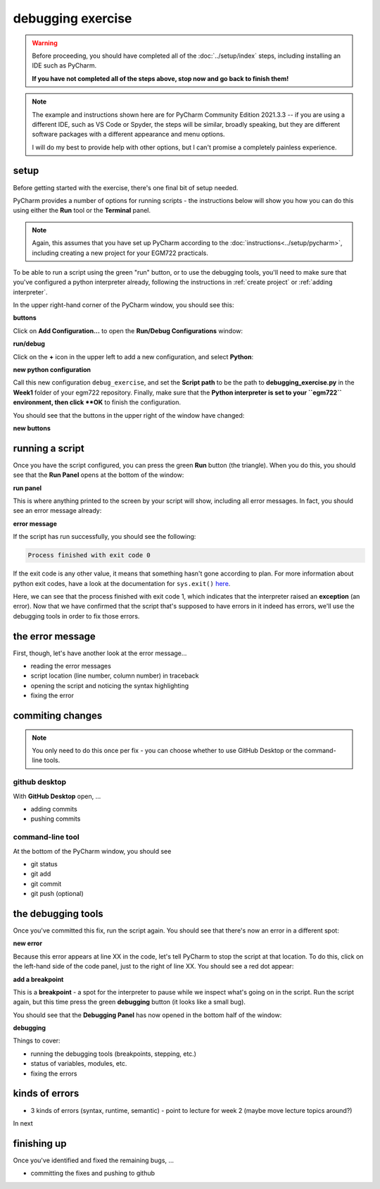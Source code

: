 debugging exercise
===================

.. warning::

    Before proceeding, you should have completed all of the :doc:`../setup/index` steps, including installing an IDE
    such as PyCharm.

    **If you have not completed all of the steps above, stop now and go back to finish them!**

.. note::

    The example and instructions shown here are for PyCharm Community Edition 2021.3.3 -- if you are using a
    different IDE, such as VS Code or Spyder, the steps will be similar, broadly speaking, but they are different
    software packages with a different appearance and menu options.

    I will do my best to provide help with other options, but I can't promise a completely painless experience.

setup
-------

Before getting started with the exercise, there's one final bit of setup needed.

PyCharm provides a number of options for running scripts - the instructions below will show you how you can do this
using either the **Run** tool or the **Terminal** panel.

.. note::

    Again, this assumes that you have set up PyCharm according to the :doc:`instructions<../setup/pycharm>`, including
    creating a new project for your EGM722 practicals.

To be able to run a script using the green "run" button, or to use the debugging tools, you'll need to make sure that
you've configured a python interpreter already, following the instructions in :ref:`create project`
or :ref:`adding interpreter`.

In the upper right-hand corner of the PyCharm window, you should see this:

**buttons**

Click on **Add Configuration...** to open the **Run/Debug Configurations** window:

**run/debug**

Click on the **+** icon in the upper left to add a new configuration, and select **Python**:

**new python configuration**

Call this new configuration ``debug_exercise``, and set the **Script path** to be the path to **debugging_exercise.py**
in the **Week1** folder of your egm722 repository. Finally, make sure that the **Python interpreter is set to
your ``egm722`` environment, then click **OK** to finish the configuration.

You should see that the buttons in the upper right of the window have changed:

**new buttons**

running a script
-----------------

Once you have the script configured, you can press the green **Run** button (the triangle). When you do this,
you should see that the **Run Panel** opens at the bottom of the window:

**run panel**

This is where anything printed to the screen by your script will show, including all error messages. In fact, you
should see an error message already:

**error message**

If the script has run successfully, you should see the following:

.. code-block:: sh

    Process finished with exit code 0

If the exit code is any other value, it means that something hasn't gone according to plan. For more information about
python exit codes, have a look at the documentation for ``sys.exit()``
`here <https://docs.python.org/3.8/library/sys.html#sys.exit>`__.

Here, we can see that the process finished with exit code 1, which indicates that the interpreter raised an
**exception** (an error). Now that we have confirmed that the script that's supposed to have errors in it indeed
has errors, we'll use the debugging tools in order to fix those errors.

the error message
------------------

First, though, let's have another look at the error message...

- reading the error messages
- script location (line number, column number) in traceback
- opening the script and noticing the syntax highlighting
- fixing the error

commiting changes
------------------

.. note::

    You only need to do this once per fix - you can choose whether to use GitHub Desktop or the command-line tools.


github desktop
...............

With **GitHub Desktop** open, ...

- adding commits
- pushing commits

command-line tool
..................

At the bottom of the PyCharm window, you should see

- git status
- git add
- git commit
- git push (optional)


the debugging tools
--------------------

Once you've committed this fix, run the script again. You should see that there's now an error in a different spot:

**new error**

Because this error appears at line XX in the code, let's tell PyCharm to stop the script at that location. To do this,
click on the left-hand side of the code panel, just to the right of line XX. You should see a red dot appear:

**add a breakpoint**

This is a **breakpoint** - a spot for the interpreter to pause while we inspect what's going on in the script. Run the
script again, but this time press the green **debugging** button (it looks like a small bug).

You should see that the **Debugging Panel** has now opened in the bottom half of the window:

**debugging**

Things to cover:

- running the debugging tools (breakpoints, stepping, etc.)
- status of variables, modules, etc.
- fixing the errors


kinds of errors
----------------

- 3 kinds of errors (syntax, runtime, semantic) - point to lecture for week 2 (maybe move lecture topics around?)

In next


finishing up
-------------

Once you've identified and fixed the remaining bugs, ...

- committing the fixes and pushing to github
